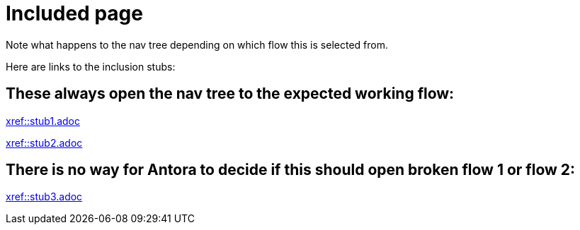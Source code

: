 = Included page

Note what happens to the nav tree depending on which flow this is selected from.

Here are links to the inclusion stubs:

== These always open the nav tree to the expected working flow:

xref::stub1.adoc[xref::stub1.adoc]

xref::stub2.adoc[xref::stub2.adoc]

== There is no way for Antora to decide if this should open broken flow 1 or flow 2:

xref::stub3.adoc[xref::stub3.adoc]
